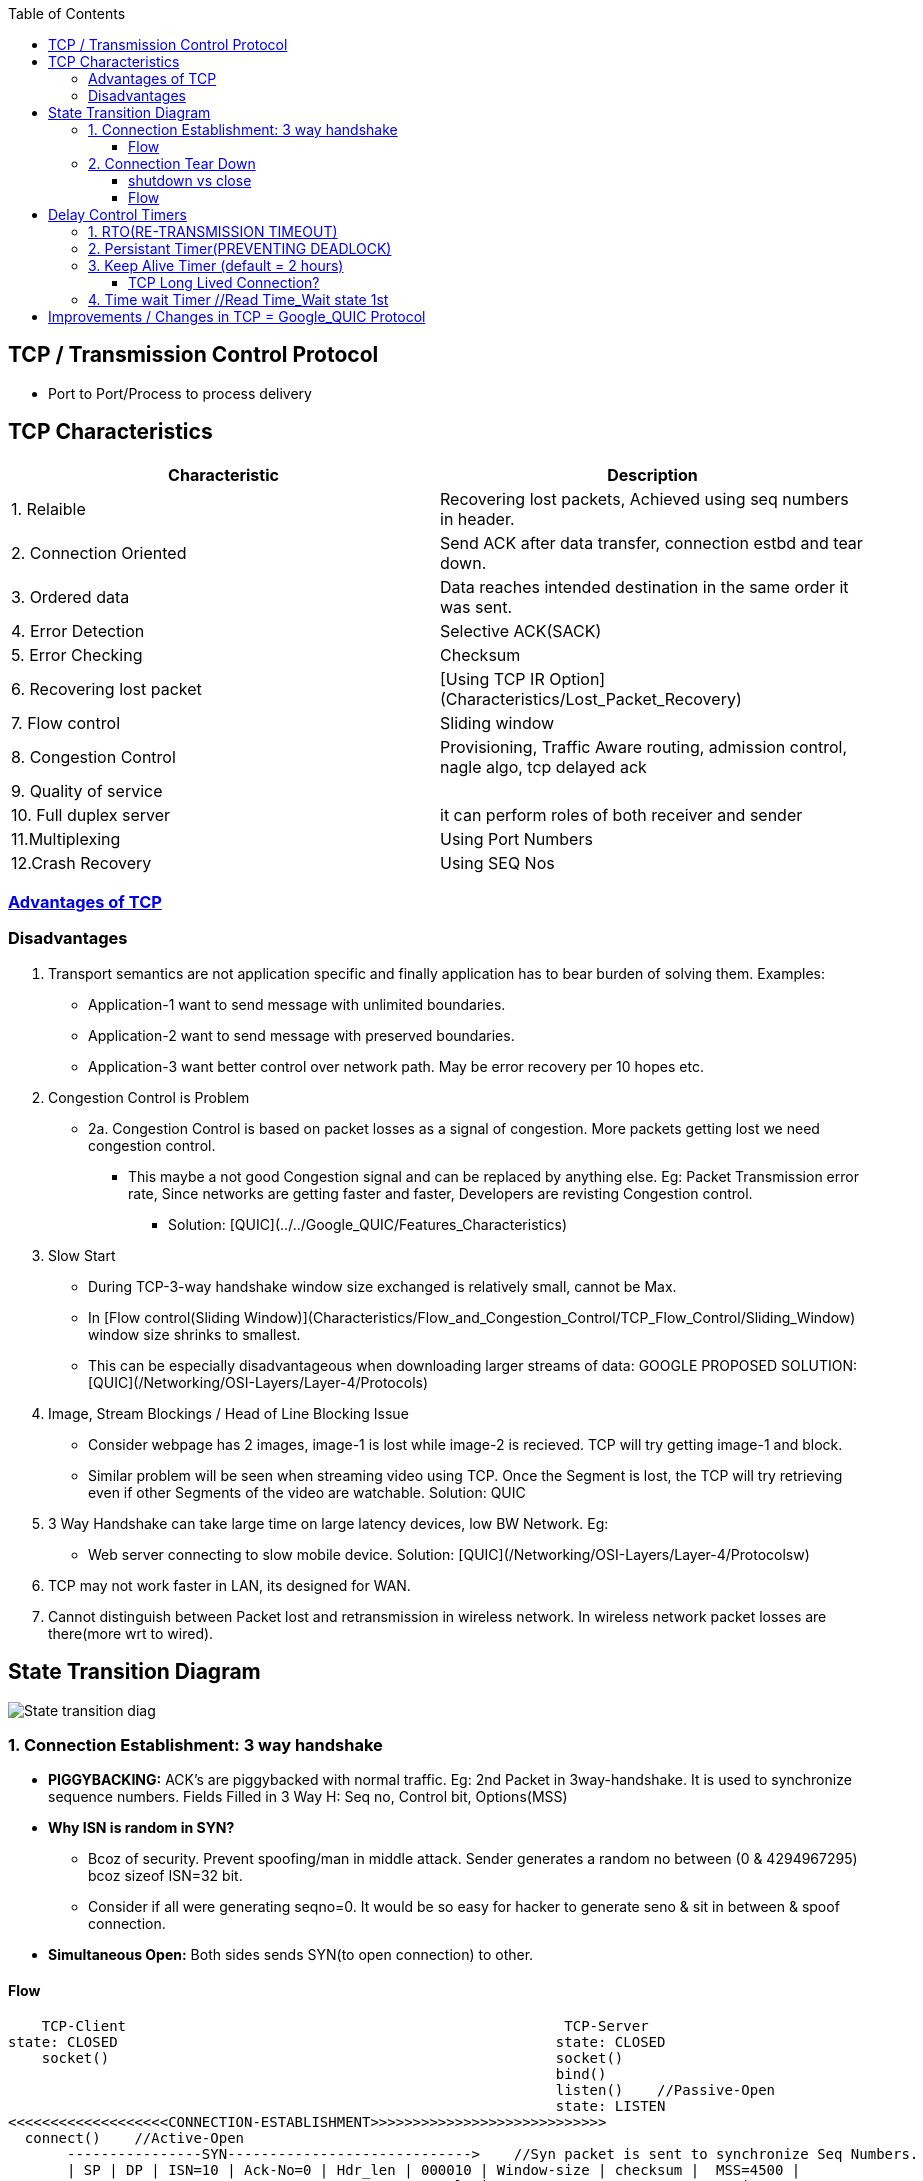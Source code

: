 :toc:
:toclevels: 6
 
== TCP / Transmission Control Protocol
* Port to Port/Process to process delivery

[[Characteristics]]
== TCP Characteristics
|===
|Characteristic|Description

|1. Relaible | Recovering lost packets, Achieved using seq numbers in header.
|2. Connection Oriented |Send ACK after data transfer, connection estbd and tear down.
|3. Ordered data |Data reaches intended destination in the same order it was sent.
|4. Error Detection|Selective ACK(SACK)
|5. Error Checking|Checksum
|6. Recovering lost packet|[Using TCP IR Option](Characteristics/Lost_Packet_Recovery)
|7. Flow control| Sliding window
|8. Congestion Control|Provisioning, Traffic Aware routing, admission control, nagle algo, tcp delayed ack
|9. Quality of service|
|10. Full duplex server|it can perform roles of both receiver and sender
|11.Multiplexing|Using Port Numbers
|12.Crash Recovery|Using SEQ Nos
|===

=== <<Characteristics, Advantages of TCP>>
=== Disadvantages
1. Transport semantics are not application specific and finally application has to bear burden of solving them. Examples:
* Application-1 want to send message with unlimited boundaries.
* Application-2 want to send message with preserved boundaries.
* Application-3 want better control over network path. May be error recovery per 10 hopes etc.
 
2. Congestion Control is Problem
* 2a. Congestion Control is based on packet losses as a signal of congestion. More packets getting lost we need congestion control.
** This maybe a not good Congestion signal and can be replaced by anything else. Eg: Packet Transmission error rate, Since networks are getting faster and faster, Developers are revisting Congestion control.
*** Solution: [QUIC](../../Google_QUIC/Features_Characteristics)

3. Slow Start
* During TCP-3-way handshake window size exchanged is relatively small, cannot be Max.
* In [Flow control(Sliding Window)](Characteristics/Flow_and_Congestion_Control/TCP_Flow_Control/Sliding_Window) window size shrinks to smallest.
* This can be especially disadvantageous when downloading larger streams of data: GOOGLE PROPOSED SOLUTION: [QUIC](/Networking/OSI-Layers/Layer-4/Protocols)

4. Image, Stream Blockings / Head of Line Blocking Issue
* Consider webpage has 2 images, image-1 is lost while image-2 is recieved. TCP will try getting image-1 and block. 
* Similar problem will be seen when streaming video using TCP. Once the Segment is lost, the TCP will try retrieving even if other Segments of the video are watchable. Solution: QUIC

5. 3 Way Handshake can take large time on large latency devices, low BW Network. Eg:
* Web server connecting to slow mobile device. Solution: [QUIC](/Networking/OSI-Layers/Layer-4/Protocolsw)

6. TCP may not work faster in LAN, its designed for WAN.

7. Cannot distinguish between Packet lost and retransmission in wireless network. In wireless network packet losses are there(more wrt to wired).


== State Transition Diagram
image::TCP_State_Diagram.gif?raw=true[State transition diag]

=== 1. Connection Establishment: 3 way handshake
* *PIGGYBACKING:* ACK's are piggybacked with normal traffic. Eg: 2nd Packet in 3way-handshake. It is used to synchronize sequence numbers. Fields Filled in 3 Way H: Seq no, Control bit, Options(MSS)
* *Why ISN is random in SYN?*
** Bcoz of security. Prevent spoofing/man in middle attack. Sender generates a random no between (0 & 4294967295) bcoz sizeof ISN=32 bit.
** Consider if all were generating seqno=0. It would be so easy for hacker to generate seno & sit in between & spoof connection.
* *Simultaneous Open:* Both sides sends SYN(to open connection) to other.

==== Flow
```c
    TCP-Client                                                    TCP-Server
state: CLOSED                                                    state: CLOSED
    socket()                                                     socket()
                                                                 bind()
                                                                 listen()    //Passive-Open
                                                                 state: LISTEN
<<<<<<<<<<<<<<<<<<<CONNECTION-ESTABLISHMENT>>>>>>>>>>>>>>>>>>>>>>>>>>>>
  connect()    //Active-Open
       ----------------SYN----------------------------->    //Syn packet is sent to synchronize Seq Numbers. 
       | SP | DP | ISN=10 | Ack-No=0 | Hdr_len | 000010 | Window-size | checksum |  MSS=4500 |
                                               Control Bit                          Options
  
    state : SYN_SENT                                            state: SYN_RCVD
  
        <----------------SYN + ACK-----------------------------
       | SP | DP | ISN=89| Ack-No=11 | Hdr_len | 010010 | Window-size | checksum | MSS=5000 |
                             
//Ack-No = 11 means I acknowledge your Seq No, But lets start from Seq No 89

        ----------------ACK----------------------------->
       | SP | DP | ISN=999| Ack-No= 90 | Hdr_len | 010000 | Window-size | checksum | MSS=5000 |
          
//Ack-No = 90 means I acknowledge your Seq No, But lets start from Seq No 999
          
    state : ESTABLISHED                                        state: ESTABLISHED   
            
<<<<<<<<<<<<<<<<<<<DATA-FLOW>>>>>>>>>>>>>>>>>>>>>>>>>>>>            
```

=== 2. Connection Tear Down
* *1/2Close:* Client cannot send data, But can receive.
* *TIME_WAIT?*
** Party sending the Final ACK waits for 2MSL(around 4 minutes, Default MSL=2minutes) before entering CLOSE State.
** MSL is max segment lifetime(time for packet to remain in n/w at Max). 
** Remember still Client is in 1/2 close mode, ie it can accept any delayed packets for this connection till 2MSL.

==== shutdown vs close
|===
|| shutdown() | close(sock_fd) 

|What|0=No Receive, 1=NoSend, 2=like close()|Closes data in both directions. Party calling close can neither send/recv data.
|||(Sending)if tried to send.. Client will receive error. (Receiving) If server tries to send, It will receive error
|===

==== Flow
```html
  TCP-Client                                                          TCP-Server
 shutdown(WR_ONLY)    Active-close

  state: FIN_WAIT-1           

          ------------------FIN m-------------------------->        Passive-close
           |Seq=10 | Ack=0 | control Bit = 000001 |                state: CLOSED_WAIT
                                                             //Server informs Application, client has closed. And sends ACK at his own

         <------------------ACK m+1--------------------------
          | SeqNo=11 | AckNo = 0 | Control Bits: 010000 |
Ok I received ACK, Let server send his FIN
    state: FIN_WAIT-2
                                                             Server waits for Application Signal to close. Means Application has sent all data, signals ok to Server
         <------------------FIN n--------------------------        state: LAST_ACK
          | SeqNo=5 | AckNo = 0 | Control Bits: 000001 |

    state: TIME_WAIT

          ------------------ACK n+1-------------------------->
          | SeqNo=6 | AckNo = 0 | Control Bits: 010000 |
                                                                  state: CLOSED
```

== Delay Control Timers
TCP uses several timers to ensure that excessive delays are not encountered during communications.

=== 1. RTO(RE-TRANSMISSION TIMEOUT)
  - Default:3 seconds
  - For tracking lost segments. When a segment is sent, a RTO is started. If the segment is acknowledged before the timer expires, the timer is stopped.
  - If, on the other hand, the timer goes off before the acknowledgement comes in, the segment is retransmitted (and the timer is started again).    
    - RTT(ROUND TRIP TIME)/RTD(ROUND TRIP DELAY TIME)/PING TIME? Time taken for a packet reach destination + time for it's acknowledgement to be received. This time delay includes the propagation times for the paths between the two endpoints.
    - RTO CALCULATIONS?  RTO = RTTs + 4*RTTd
      - Measured RTT(RTTm): Time required for the segment to reach the destination and be acknowledged.
      - Smoothed RTT(RTTs): It is the weighted average of RTTm. RTTm is likely to change and its fluctuation is so high that a single measurement cannot be used to calculate RTO.   RTTs= (1-t)*RTTs + t*RTTm
      - Deviated RTT(RTTd):   RTTd= (1-k)*RTTd + k*(RTTm-RTTs)
      - Note: At every re-transmission RTO gets doubled.

=== 2. Persistant Timer(PREVENTING DEADLOCK)
  - DEADLOCK?
    - Sender sends a segment, receiver receives packet and sends an acknowledgement with a window size of 0, telling the sender to wait.
    - Later, the receiver updates the window, but the packet with the update is lost. Now the sender and the receiver are each waiting for the other to do something. 
  - HOW TIMER WORKS?
    - On reception of ack with window-size=0, sender starts a persistent timer.
    - After timer is expired sender sends a probe of size = 1 byte. The probe causes the receiving TCP to resend the acknowledgment which was lost. 
    - Probe has a sequence number, but its sequence number is never acknowledged or can be ignored.

=== 3. Keep Alive Timer (default = 2 hours) 
- **What**?
  - When a connection has been idle for a long time, the keepalive timer may go off to cause one side to check whether the other side is still there. 
  - [(Default = 2 hours) RFC-1122](https://www.rfc-editor.org/rfc/rfc1122#page-101). This RFC is written in 1989, most OSes has same value, but newer might have different.
  - This may the case, client connects server, does some exchange and then client crashes. Now connection remains open forever
- **How it works**?
  - Each time the server hears from a client, it resets this timer. If the server does not hear from the client after 2 hours, it sends a probe segment. 
  - If there is no response after 10 probes, each of which is 75 s apart, it assumes that the client is down and terminates the connection.

==== TCP Long Lived Connection?
TCP connection that is not terminated between client and server for days, even for years.But any connection living beyond few minutes is considered as LL.
- **Advantages:**
  - _1._ If webservice/server retrives data from DB, then LL connection avoids closing/re-establishing connections again & again.
  - _2._ Server can push data to client as it becomes available.
- **Applications?** LL TCP Connections are used in daily life, such as chat and messaging(MSN, Skype).

=== 4. Time wait Timer    //Read Time_Wait state 1st
    - HOW IT WORKS?
      - Sender starts the time wait timer after sending the ACK for the second FIN segment. It allows to resend the final acknowledgement if it gets lost.
      - The value of time wait timer is usually set to twice the lifetime of a TCP segment.


== link:/Networking/OSI-Layers/Layer-4/Protocols[Improvements / Changes in TCP = Google_QUIC Protocol]
